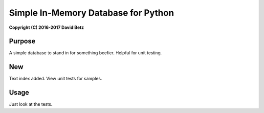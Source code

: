 Simple In-Memory Database for Python
====================================

**Copyright (C) 2016-2017 David Betz**

|Build Status| |npm version|

Purpose
-------

A simple database to stand in for something beefier. Helpful for unit
testing.

New
---

Text index added. View unit tests for samples.

Usage
-----

Just look at the tests.

.. |Build Status| image:: https://travis-ci.org/davidbetz/pymemorydb.svg?branch=master
   :target: https://travis-ci.org/davidbetz/pymemorydb
.. |npm version| image:: https://badge.fury.io/py/memorydb.svg
   :target: https://badge.fury.io/py/memorydb
